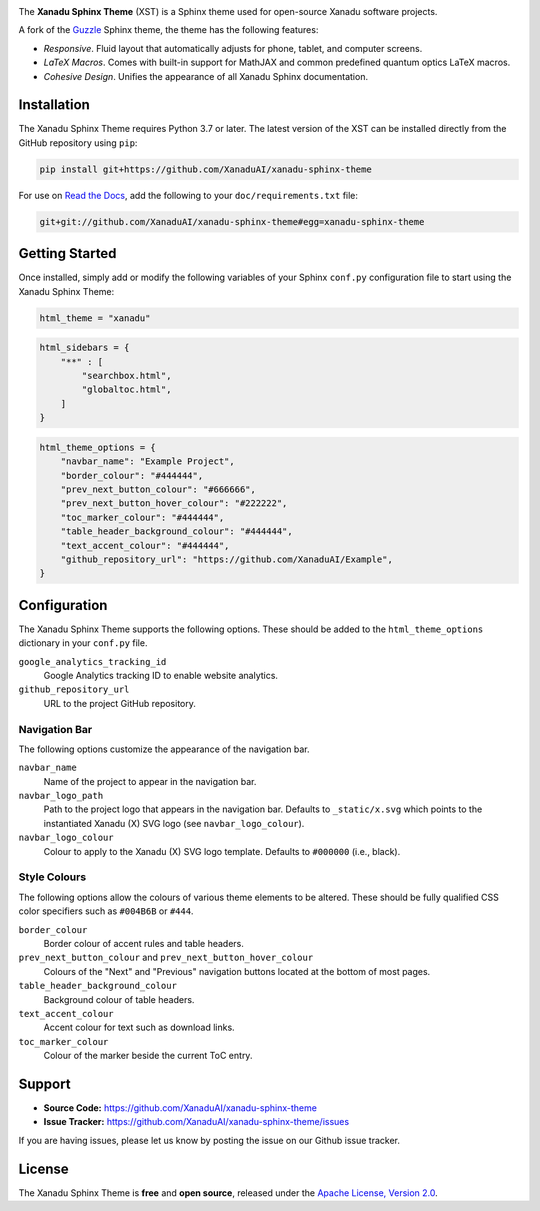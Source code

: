 .. image:: doc/_static/xst_title.svg
    :alt: Xanadu Sphinx Theme
    :height: 65
    :width: 100%

The **Xanadu Sphinx Theme** (XST) is a Sphinx theme used for open-source Xanadu
software projects.

A fork of the `Guzzle <https://github.com/guzzle/guzzle_sphinx_theme>`_
Sphinx theme, the theme has the following features:

* *Responsive*. Fluid layout that automatically adjusts for phone, tablet,
  and computer screens.

* *LaTeX Macros*. Comes with built-in support for MathJAX and common predefined
  quantum optics LaTeX macros.

* *Cohesive Design*. Unifies the appearance of all Xanadu Sphinx documentation.


Installation
============

The Xanadu Sphinx Theme requires Python 3.7 or later. The latest version of the
XST can be installed directly from the GitHub repository using ``pip``:

.. code-block:: bash

    pip install git+https://github.com/XanaduAI/xanadu-sphinx-theme


For use on `Read the Docs <https://readthedocs.org>`_, add the following to your
``doc/requirements.txt`` file:

.. code-block:: bash

    git+git://github.com/XanaduAI/xanadu-sphinx-theme#egg=xanadu-sphinx-theme


Getting Started
===============

Once installed, simply add or modify the following variables of your Sphinx
``conf.py`` configuration file to start using the Xanadu Sphinx Theme:

.. code-block:: python

    html_theme = "xanadu"

.. code-block:: python

    html_sidebars = {
        "**" : [
            "searchbox.html",
            "globaltoc.html",
        ]
    }

.. code-block:: python

    html_theme_options = {
        "navbar_name": "Example Project",
        "border_colour": "#444444",
        "prev_next_button_colour": "#666666",
        "prev_next_button_hover_colour": "#222222",
        "toc_marker_colour": "#444444",
        "table_header_background_colour": "#444444",
        "text_accent_colour": "#444444",
        "github_repository_url": "https://github.com/XanaduAI/Example",
    }


Configuration
=============

The Xanadu Sphinx Theme supports the following options. These should be added to
the ``html_theme_options`` dictionary in your ``conf.py`` file.

``google_analytics_tracking_id``
    Google Analytics tracking ID to enable website analytics.

``github_repository_url``
    URL to the project GitHub repository.

Navigation Bar
--------------

The following options customize the appearance of the navigation bar.

``navbar_name``
    Name of the project to appear in the navigation bar.

``navbar_logo_path``
    Path to the project logo that appears in the navigation bar. Defaults to
    ``_static/x.svg`` which points to the instantiated Xanadu (X) SVG logo
    (see ``navbar_logo_colour``).

``navbar_logo_colour``
    Colour to apply to the Xanadu (X) SVG logo template. Defaults to ``#000000``
    (i.e., black).

Style Colours
-------------

The following options allow the colours of various theme elements to be altered.
These should be fully qualified CSS color specifiers such as ``#004B6B`` or
``#444``.

``border_colour``
    Border colour of accent rules and table headers.

``prev_next_button_colour`` and ``prev_next_button_hover_colour``
    Colours of the "Next" and "Previous" navigation buttons located at the
    bottom of most pages.

``table_header_background_colour``
    Background colour of table headers.

``text_accent_colour``
    Accent colour for text such as download links.

``toc_marker_colour``
    Colour of the marker beside the current ToC entry.


Support
=======

- **Source Code:** https://github.com/XanaduAI/xanadu-sphinx-theme
- **Issue Tracker:** https://github.com/XanaduAI/xanadu-sphinx-theme/issues

If you are having issues, please let us know by posting the issue on our Github
issue tracker.


License
=======

The Xanadu Sphinx Theme is **free** and **open source**, released under the
`Apache License, Version 2.0 <https://www.apache.org/licenses/LICENSE-2.0>`_.
